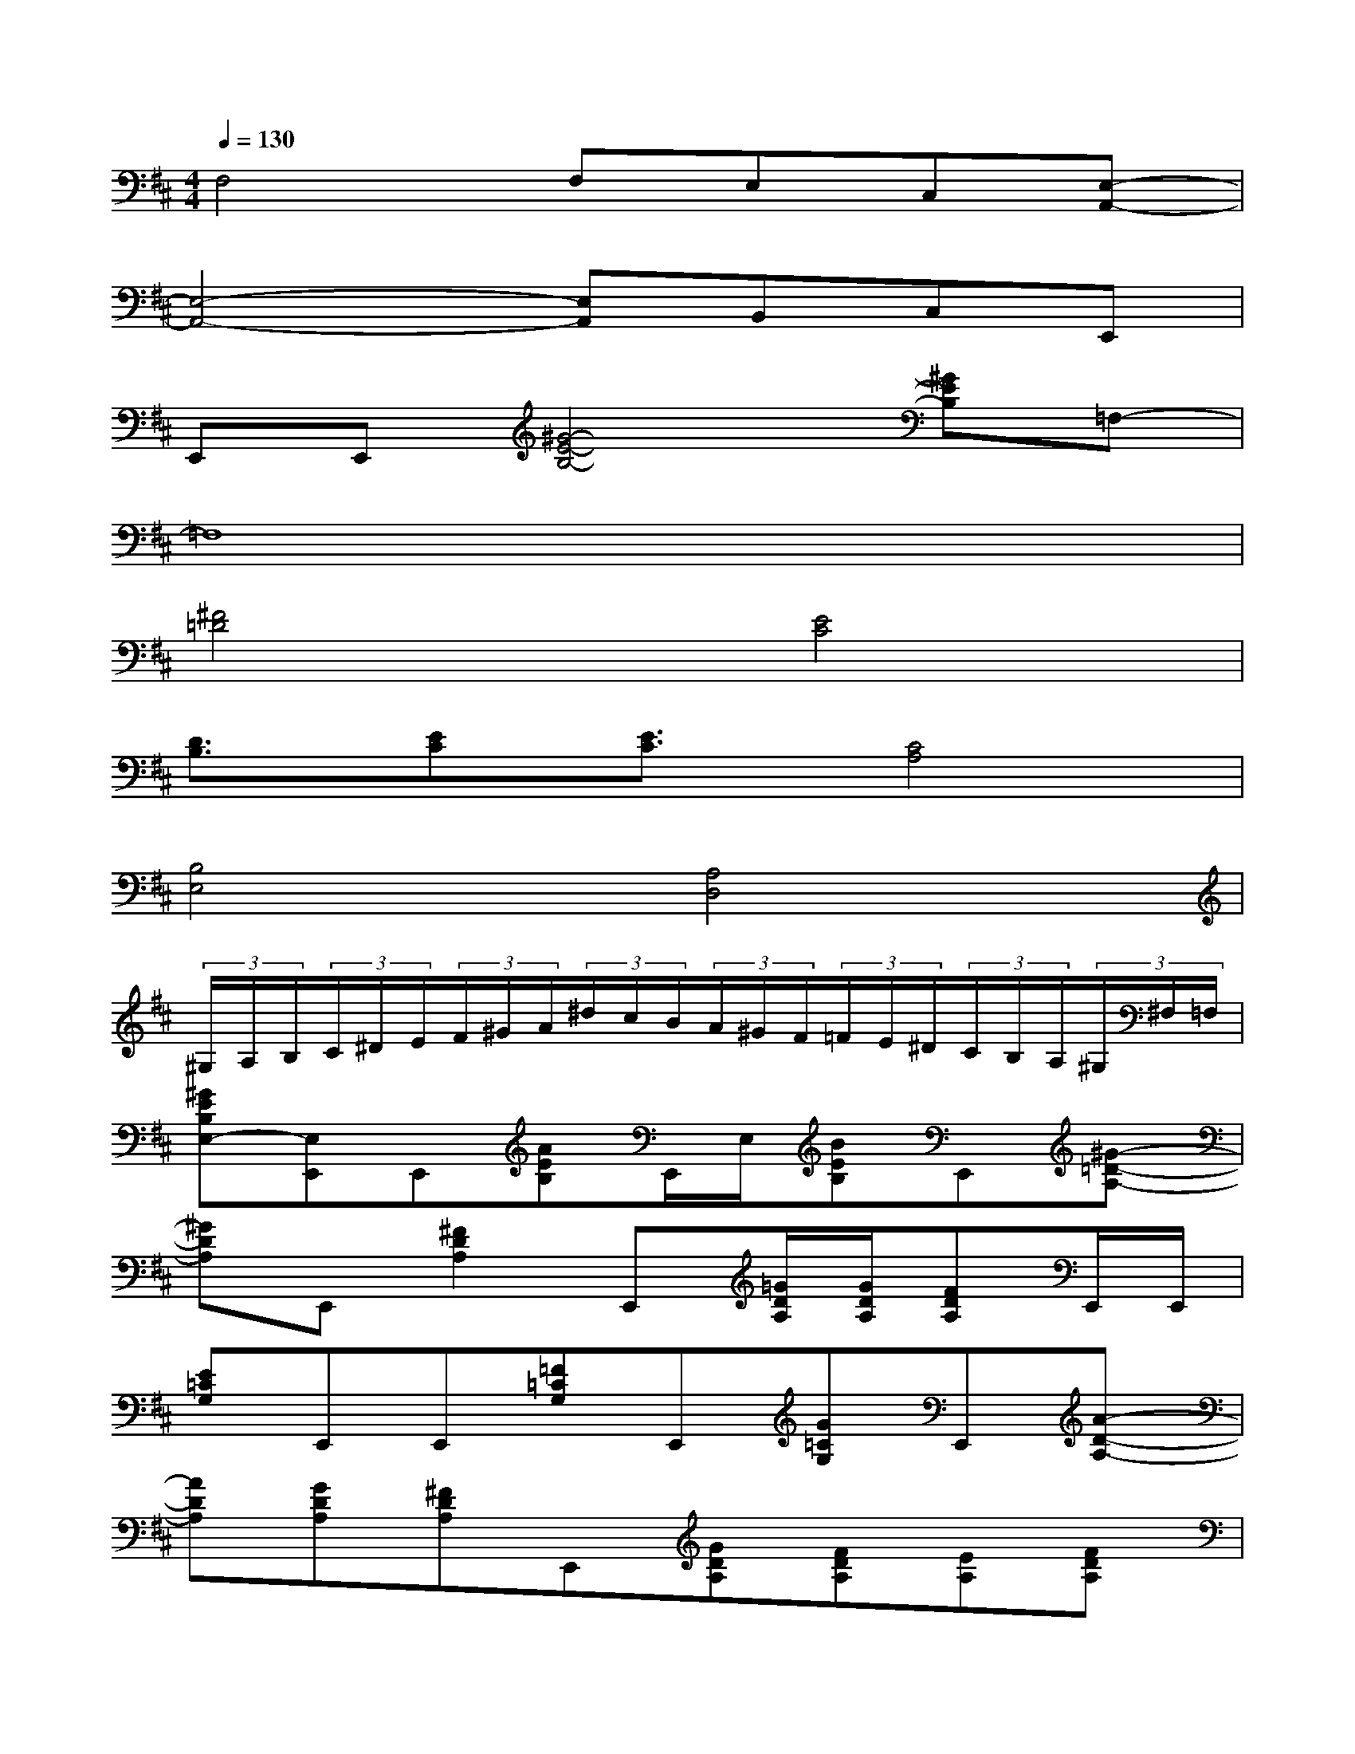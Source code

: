 X:1
T:
M:4/4
L:1/8
Q:1/4=130
K:D%2sharps
V:1
F,4F,E,C,[E,-A,,-]|
[E,4-A,,4-][E,A,,]B,,C,E,,|
E,,E,,[^G4-E4-B,4-][^GEB,]=F,-|
=F,8|
[^F4=D4][E4C4]|
[D3/2B,3/2][EC][E3/2C3/2][C4A,4]|
[B,4E,4][A,4D,4]|
(3^G,/2A,/2B,/2(3C/2^D/2E/2(3F/2^G/2A/2(3^d/2c/2B/2(3A/2^G/2F/2(3=F/2E/2^D/2(3C/2B,/2A,/2(3^G,/2^F,/2=F,/2|
[^GEB,E,-][E,E,,]E,,[AEB,]E,,/2E,/2[BEB,]E,,[^G-=D-A,-]|
[^GDA,]E,,[^F2D2A,2]E,,[=G/2D/2A,/2][G/2D/2A,/2][FDA,]E,,/2E,,/2|
[E=CG,]E,,E,,[=F=CG,]E,,[G=CG,]E,,[A-D-A,-]|
[ADA,][GDA,][^FDA,]E,,[GDA,][FDA,][EA,][FDA,]|
[^GEB,]E,,E,,[AEB,]E,,/2E,/2[BEB,]E,,[^G-D-A,-]|
[^GDA,]E,,[F2D2A,2]E,,[=G/2D/2A,/2][G/2D/2A,/2][FDA,]E,,/2E,,/2|
[E=CG,]E,,E,,[=F=CG,]E,,[G=CG,]E,,[A-D-A,-]|
[ADA,][GDA,][^FDA,]E,,[EDA,][EDA,][EDA,][FDA,]
